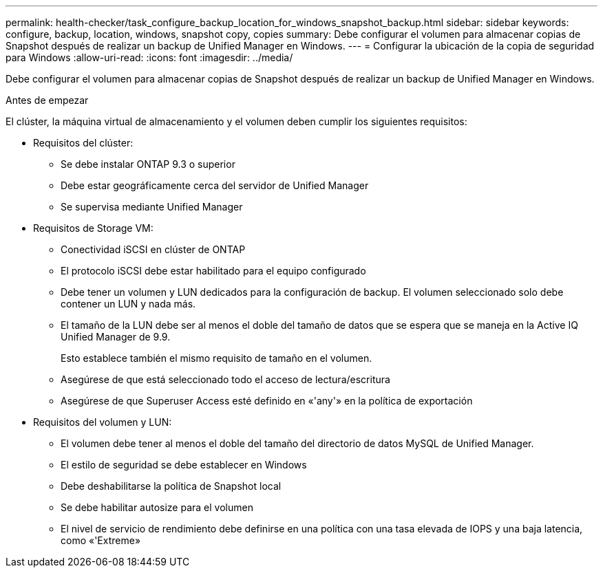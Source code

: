 ---
permalink: health-checker/task_configure_backup_location_for_windows_snapshot_backup.html 
sidebar: sidebar 
keywords: configure, backup, location, windows, snapshot copy, copies 
summary: Debe configurar el volumen para almacenar copias de Snapshot después de realizar un backup de Unified Manager en Windows. 
---
= Configurar la ubicación de la copia de seguridad para Windows
:allow-uri-read: 
:icons: font
:imagesdir: ../media/


[role="lead"]
Debe configurar el volumen para almacenar copias de Snapshot después de realizar un backup de Unified Manager en Windows.

.Antes de empezar
El clúster, la máquina virtual de almacenamiento y el volumen deben cumplir los siguientes requisitos:

* Requisitos del clúster:
+
** Se debe instalar ONTAP 9.3 o superior
** Debe estar geográficamente cerca del servidor de Unified Manager
** Se supervisa mediante Unified Manager


* Requisitos de Storage VM:
+
** Conectividad iSCSI en clúster de ONTAP
** El protocolo iSCSI debe estar habilitado para el equipo configurado
** Debe tener un volumen y LUN dedicados para la configuración de backup. El volumen seleccionado solo debe contener un LUN y nada más.
** El tamaño de la LUN debe ser al menos el doble del tamaño de datos que se espera que se maneja en la Active IQ Unified Manager de 9.9.
+
Esto establece también el mismo requisito de tamaño en el volumen.

** Asegúrese de que está seleccionado todo el acceso de lectura/escritura
** Asegúrese de que Superuser Access esté definido en «'any'» en la política de exportación


* Requisitos del volumen y LUN:
+
** El volumen debe tener al menos el doble del tamaño del directorio de datos MySQL de Unified Manager.
** El estilo de seguridad se debe establecer en Windows
** Debe deshabilitarse la política de Snapshot local
** Se debe habilitar autosize para el volumen
** El nivel de servicio de rendimiento debe definirse en una política con una tasa elevada de IOPS y una baja latencia, como «'Extreme»



